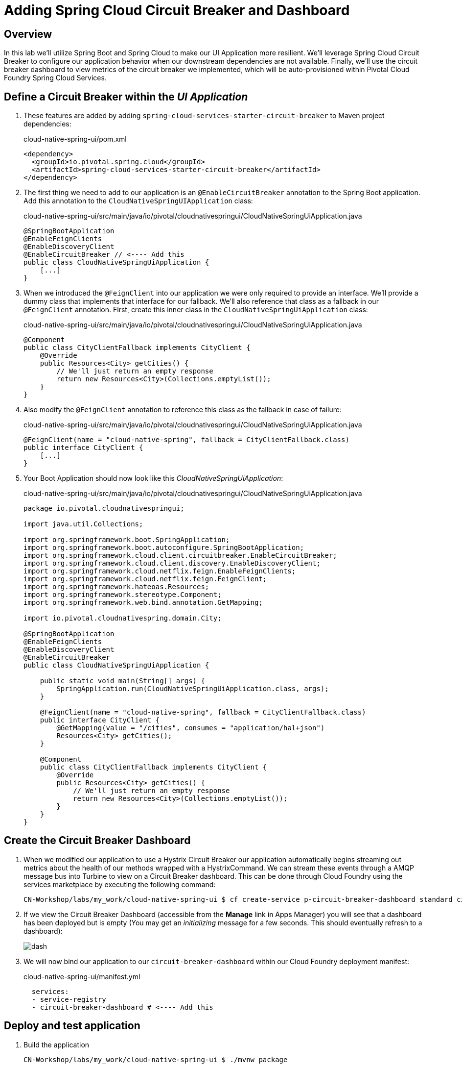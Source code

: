 ifdef::env-github[]
:tip-caption: :bulb:
:note-caption: :information_source:
:important-caption: :heavy_exclamation_mark:
:caution-caption: :fire:
:warning-caption: :warning:
endif::[]

= Adding Spring Cloud Circuit Breaker and Dashboard

== Overview

[.lead]
In this lab we'll utilize Spring Boot and Spring Cloud to make our UI Application more resilient.  We'll leverage Spring Cloud Circuit Breaker to configure our application behavior when our downstream dependencies are not available.  Finally, we'll use the circuit breaker dashboard to view metrics of the circuit breaker we implemented, which will be auto-provisioned within Pivotal Cloud Foundry Spring Cloud Services.

== Define a Circuit Breaker within the _UI Application_

. These features are added by adding `spring-cloud-services-starter-circuit-breaker` to Maven project dependencies:
+
.cloud-native-spring-ui/pom.xml
[source,xml]
----
<dependency>
  <groupId>io.pivotal.spring.cloud</groupId>
  <artifactId>spring-cloud-services-starter-circuit-breaker</artifactId>
</dependency>
----

. The first thing we need to add to our application is an `@EnableCircuitBreaker` annotation to the Spring Boot application.  Add this annotation to the `CloudNativeSpringUIApplication` class:
+
.cloud-native-spring-ui/src/main/java/io/pivotal/cloudnativespringui/CloudNativeSpringUiApplication.java
[source,java,numbered]
----
@SpringBootApplication
@EnableFeignClients
@EnableDiscoveryClient
@EnableCircuitBreaker // <---- Add this
public class CloudNativeSpringUiApplication {
    [...]
}
----

. When we introduced the `@FeignClient` into our application we were only required to provide an interface.  We'll provide a dummy class that implements that interface for our fallback.  We'll also reference that class as a fallback in our `@FeignClient` annotation.  First, create this inner class in the `CloudNativeSpringUiApplication` class:
+
.cloud-native-spring-ui/src/main/java/io/pivotal/cloudnativespringui/CloudNativeSpringUiApplication.java
[source,java,numbered]
----
@Component
public class CityClientFallback implements CityClient {
    @Override
    public Resources<City> getCities() {
        // We'll just return an empty response
        return new Resources<City>(Collections.emptyList());
    }
}
----
+
. Also modify the `@FeignClient` annotation to reference this class as the fallback in case of failure:
+
.cloud-native-spring-ui/src/main/java/io/pivotal/cloudnativespringui/CloudNativeSpringUiApplication.java
[source,java,numbered]
----
@FeignClient(name = "cloud-native-spring", fallback = CityClientFallback.class)
public interface CityClient {
    [...]
}
----
+
. Your Boot Application should now look like this _CloudNativeSpringUiApplication_:
+
.cloud-native-spring-ui/src/main/java/io/pivotal/cloudnativespringui/CloudNativeSpringUiApplication.java
[source,java,numbered]
----
package io.pivotal.cloudnativespringui;

import java.util.Collections;

import org.springframework.boot.SpringApplication;
import org.springframework.boot.autoconfigure.SpringBootApplication;
import org.springframework.cloud.client.circuitbreaker.EnableCircuitBreaker;
import org.springframework.cloud.client.discovery.EnableDiscoveryClient;
import org.springframework.cloud.netflix.feign.EnableFeignClients;
import org.springframework.cloud.netflix.feign.FeignClient;
import org.springframework.hateoas.Resources;
import org.springframework.stereotype.Component;
import org.springframework.web.bind.annotation.GetMapping;

import io.pivotal.cloudnativespring.domain.City;

@SpringBootApplication
@EnableFeignClients
@EnableDiscoveryClient
@EnableCircuitBreaker
public class CloudNativeSpringUiApplication {

    public static void main(String[] args) {
        SpringApplication.run(CloudNativeSpringUiApplication.class, args);
    }

    @FeignClient(name = "cloud-native-spring", fallback = CityClientFallback.class)
    public interface CityClient {
        @GetMapping(value = "/cities", consumes = "application/hal+json")
        Resources<City> getCities();
    }

    @Component
    public class CityClientFallback implements CityClient {
        @Override
        public Resources<City> getCities() {
            // We'll just return an empty response
            return new Resources<City>(Collections.emptyList());
        }
    }
}
----

== Create the Circuit Breaker Dashboard

.  When we modified our application to use a Hystrix Circuit Breaker our application automatically begins streaming out metrics about the health of our methods wrapped with a HystrixCommand.  We can stream these events through a AMQP message bus into Turbine to view on a Circuit Breaker dashboard.  This can be done through Cloud Foundry using the services marketplace by executing the following command:
+
[source,bash]
----
CN-Workshop/labs/my_work/cloud-native-spring-ui $ cf create-service p-circuit-breaker-dashboard standard circuit-breaker-dashboard
----

. If we view the Circuit Breaker Dashboard (accessible from the *Manage* link in Apps Manager) you will see that a dashboard has been deployed but is empty (You may get an _initializing_ message for a few seconds.  This should eventually refresh to a dashboard):
+
image::images/dash.jpg[]

. We will now bind our application to our `circuit-breaker-dashboard` within our Cloud Foundry deployment manifest:
+
.cloud-native-spring-ui/manifest.yml
[source,yml]
----
  services:
  - service-registry
  - circuit-breaker-dashboard # <---- Add this
----

== Deploy and test application

. Build the application
+
[source,bash]
----
CN-Workshop/labs/my_work/cloud-native-spring-ui $ ./mvnw package
----

. Push application to Cloud Foundry
+
[source,bash]
----
CN-Workshop/labs/my_work/cloud-native-spring-ui $ cf push
----

. Test your application by navigating to the root URL of the application.  If the dependent cities REST service is still stopped, you should simply see a blank table.  Remember that last time you received a nasty exception in the browser?  Now your Circuit Breaker fallback method is automatically called and the fallback behavior is executed.
+
image::images/empty.jpg[]

. From a commandline start the cloud-native-spring microservice (the original city service, not the new UI)
+
[source,bash]
----
CN-Workshop/labs/my_work/cloud-native-spring $ cf start cloud-native-spring
----

. Refresh the UI app and you should once again see a table listing the first page of cities.
+
image::../lab05/images/ui.jpg[]

. Refresh your UI application a few times to force some traffic though the circuit breaker call path.  After doing this you should now see the dashboard populated with metrics about the health of your Hystrix circuit breaker:
+
image::images/dash1.jpg[]
